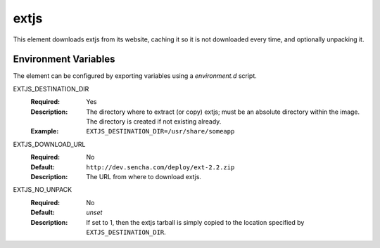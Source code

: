 =====
extjs
=====

This element downloads extjs from its website, caching it so it is
not downloaded every time, and optionally unpacking it.

Environment Variables
---------------------

The element can be configured by exporting variables using a
`environment.d` script.

EXTJS_DESTINATION_DIR
  :Required: Yes
  :Description: The directory where to extract (or copy) extjs; must be
    an absolute directory within the image. The directory is created if not
    existing already.
  :Example: ``EXTJS_DESTINATION_DIR=/usr/share/someapp``

EXTJS_DOWNLOAD_URL
  :Required: No
  :Default: ``http://dev.sencha.com/deploy/ext-2.2.zip``
  :Description: The URL from where to download extjs.

EXTJS_NO_UNPACK
  :Required: No
  :Default: *unset*
  :Description: If set to 1, then the extjs tarball is simply copied to the
    location specified by ``EXTJS_DESTINATION_DIR``.
